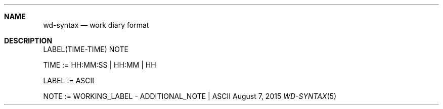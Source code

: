 .Dd August 7, 2015
.Dt WD-SYNTAX 5
.OS wd
.Sh NAME
.Nm wd-syntax
.Nd work diary format
.Sh DESCRIPTION
LABEL(TIME-TIME) NOTE
.Pp
TIME  := HH:MM:SS | HH:MM | HH
.Pp
LABEL := ASCII
.Pp
NOTE  := WORKING_LABEL - ADDITIONAL_NOTE | ASCII
